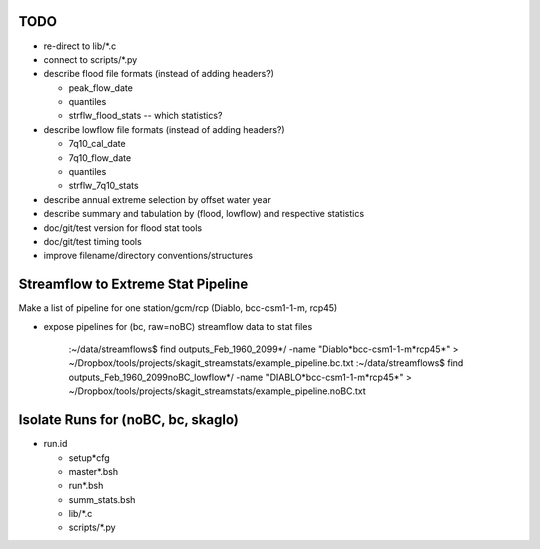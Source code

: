
TODO
====

* re-direct to lib/*.c
* connect to scripts/*.py

* describe flood file formats (instead of adding headers?)

  * peak_flow_date
  * quantiles
  * strflw_flood_stats -- which statistics?
  
* describe lowflow file formats (instead of adding headers?)
  
  * 7q10_cal_date
  * 7q10_flow_date
  * quantiles
  * strflw_7q10_stats
  
* describe annual extreme selection by offset water year 
* describe summary and tabulation by (flood, lowflow) and respective statistics

* doc/git/test version for flood stat tools

* doc/git/test timing tools

* improve filename/directory conventions/structures

Streamflow to Extreme Stat Pipeline
===================================

Make a list of pipeline for one station/gcm/rcp (Diablo, bcc-csm1-1-m, rcp45)

* expose pipelines for (bc, raw=noBC) streamflow data to stat files

   :~/data/streamflows$ find outputs_Feb_1960_2099*/ -name "Diablo*bcc-csm1-1-m*rcp45*" > ~/Dropbox/tools/projects/skagit_streamstats/example_pipeline.bc.txt
   :~/data/streamflows$ find outputs_Feb_1960_2099noBC_lowflow*/ -name "DIABLO*bcc-csm1-1-m*rcp45*" > ~/Dropbox/tools/projects/skagit_streamstats/example_pipeline.noBC.txt

Isolate Runs for (noBC, bc, skaglo)
===================================

* run.id

  * setup*cfg
  * master*.bsh
  * run*.bsh
  * summ_stats.bsh
  * lib/*.c
  * scripts/*.py

